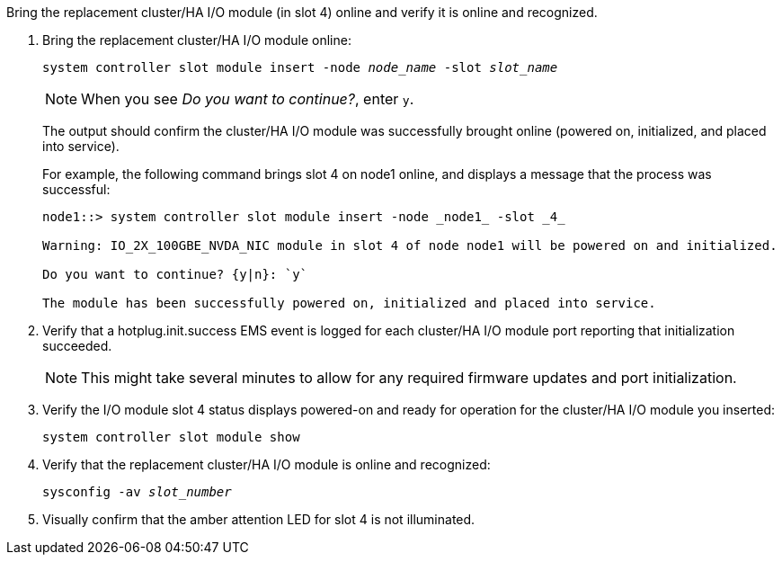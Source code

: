 // New include specific to g-platform family because the steps for bringing the replacement cluster/HA I/O module online specify/reference slot 4, which is unique to g-platforms.


Bring the replacement cluster/HA I/O module (in slot 4) online and verify it is online and recognized.

. Bring the replacement cluster/HA I/O module online:
+
// this CMD adds a module on the controller
+
`system controller slot module insert -node _node_name_ -slot _slot_name_`
+
NOTE: When you see _Do you want to continue?_, enter `y`. 
+
The output should confirm the cluster/HA I/O module was successfully brought online (powered on, initialized, and placed into service).
+
For example, the following command brings slot 4 on node1 online, and displays a message that the process was successful:
+
----
node1::> system controller slot module insert -node _node1_ -slot _4_

Warning: IO_2X_100GBE_NVDA_NIC module in slot 4 of node node1 will be powered on and initialized.

Do you want to continue? {y|n}: `y`

The module has been successfully powered on, initialized and placed into service.
----

. Verify that a hotplug.init.success EMS event is logged for each cluster/HA I/O module port reporting that initialization succeeded.
+
NOTE: This might take several minutes to allow for any required firmware updates and port initialization.

. Verify the I/O module slot 4 status displays powered-on and ready for operation for the cluster/HA I/O module you inserted:
+
`system controller slot module show`

. Verify that the replacement cluster/HA I/O module is online and recognized: 
+
`sysconfig -av _slot_number_`

. Visually confirm that the amber attention LED for slot 4 is not illuminated.

